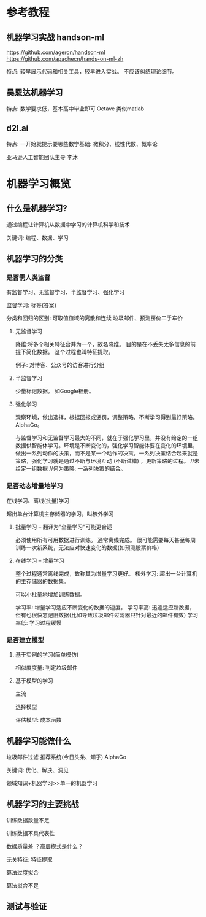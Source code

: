 * 参考教程

** 机器学习实战 handson-ml
https://github.com/ageron/handson-ml
https://github.com/apachecn/hands-on-ml-zh

特点: 较早展示代码和相关工具，较早进入实战。
不应该纠结理论细节。

** 吴恩达机器学习
特点: 数学要求低，基本高中毕业即可
Octave 类似matlab

** d2l.ai
特点: 一开始就提示要哪些数学基础: 微积分、线性代数、概率论

亚马逊人工智能团队主导
李沐

* 机器学习概览

** 什么是机器学习?

通过编程让计算机从数据中学习的计算机科学和技术

关键词: 编程、数据、学习

** 机器学习的分类

*** 是否需人类监督
有监督学习、无监督学习、半监督学习、强化学习

监督学习: 标签(答案)

分类和回归的区别: 可取值值域的离散和连续
垃圾邮件、预测房价二手车价

**** 无监督学习
降维:将多个相关特征合并为一个，故名降维。
目的是在不丢失太多信息的前提下简化数据。
这个过程也叫特征提取。

例子: 对博客、公众号的访客进行分组

**** 半监督学习
少量标记数据。
如Google相册。

**** 强化学习
观察环境，做出选择，根据回报或惩罚，调整策略，不断学习得到最好策略。
AlphaGo。

与监督学习和无监督学习最大的不同，就在于强化学习里，并没有给定的一组数据供智能体学习。环境是不断变化的，强化学习智能体要在变化的环境里，做出一系列动作的决策，而不是某一个动作的决策。一系列决策结合起来就是策略，强化学习就是通过不断与环境互动 (不断试错) ，更新策略的过程。
//未给定一组数据
//何为策略: 一系列决策的结合。
*** 是否动态增量地学习
在线学习、离线(批量)学习

超出单台计算机主存储器的学习，叫核外学习


**** 批量学习 -- 翻译为"全量学习"可能更合适
必须使用所有可用数据进行训练。 通常离线完成。
很可能需要每天甚至每周训练一次新系统，无法应对快速变化的数据(如预测股票价格)

**** 在线学习 -- 增量学习
整个过程通常离线完成，故称其为增量学习更好。
核外学习: 超出一台计算机的主存储器的数据集。

可以小批量地增加训练数据。

学习率: 增量学习适应不断变化的数据的速度。
学习率高: 迅速适应新数据，但有也很快忘记旧数据(比如导致垃圾邮件过滤器只针对最近的邮件有效)
学习率低: 学习过程缓慢

*** 是否建立模型
**** 基于实例的学习(简单模仿)
相似度度量: 判定垃圾邮件

**** 基于模型的学习
主流

选择模型

评估模型: 成本函数

** 机器学习能做什么

垃圾邮件过滤
推荐系统(今日头条、知乎)
AlphaGo

关键词: 优化、解决、洞见


领域知识+机器学习>>单一的机器学习

** 机器学习的主要挑战

训练数据数量不足

训练数据不具代表性

数据质量差
？高层模式是什么？ 

无关特征: 特征提取

算法过度拟合

算法拟合不足

** 测试与验证
